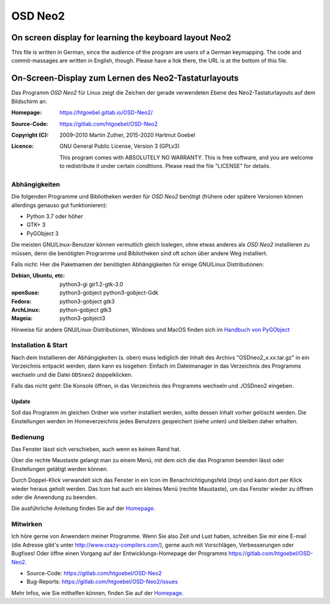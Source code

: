 =============================
OSD Neo2
=============================

------------------------------------------------------------
On screen display for learning the keyboard layout Neo2
------------------------------------------------------------

This file is written in German, since the audience of the program are
users of a German keymapping. The code and commit-massages are written
in English, though. Please have a llok there, the URL is at the bottom
of this file.

------------------------------------------------------------
On-Screen-Display zum Lernen des Neo2-Tastaturlayouts
------------------------------------------------------------

Das Programm `OSD Neo2` für Linux zeigt die Zeichen der gerade
verwendeten Ebene des Neo2-Tastaturlayouts auf dem Bildschirm an.


:Homepage:       https://htgoebel.gitlab.io/OSD-Neo2/
:Source-Code:    https://gitlab.com/htgoebel/OSD-Neo2
:Copyright (C): 2009–2010 Martin Zuther, 2015-2020 Hartmut Goebel
:Licence: GNU General Public License, Version 3 (GPLv3)

  This program comes with ABSOLUTELY NO WARRANTY. This is free software,
  and you are welcome to redistribute it under certain conditions.
  Please read the file "LICENSE" for details.


Abhängigkeiten
===============

Die folgenden Programme und Bibliotheken werden für `OSD Neo2`
benötigt (frühere oder spätere Versionen können allerdings genauso gut
funktionieren):

* Python 3.7 oder höher
* GTK+ 3
* PyGObject 3

Die meisten GNU/Linux-Benutzer können vermutlich gleich
loslegen, ohne etwas anderes als `OSD Neo2` installieren zu müssen,
denn die benötigten Programme und Bibliotheken sind oft schon
über andere Weg installiert.

Falls nicht:
Hier die Paketnamen der benötigten Abhängigkeiten
für einige GNU/Linux Distributionen:

:Debian, Ubuntu, etc: python3-gi gir1.2-gtk-3.0
:openSuse:  python3-gobject python3-gobject-Gdk
:Fedora:    python3-gobject gtk3
:ArchLinux: python-gobject  gtk3
:Mageia:    python3-gobject3

Hinweise für andere GNU/Linux-Distributionen,
Windows und MacOS finden sich im
`Handbuch von PyGObject
<https://pygobject.readthedocs.io/en/latest/getting_started.html>`_



Installation & Start
====================

Nach dem Installieren der Abhängigkeiten (s. oben) muss lediglich
der Inhalt des Archivs "OSDneo2_x.xx.tar.gz" in ein Verzeichnis
entpackt werden, dann kann es losgehen: Einfach im Dateimanager in das
Verzeichnis des Programms wechseln und die Datei ``ODSneo2``
doppelklicken.

Falls das nicht geht: Die Konsole öffnen, in das Verzeichnis des
Programms wechseln und ./OSDneo2 eingeben.


Update
---------------

Soll das Programm im gleichen Ordner wie vorher installiert werden,
sollte dessen Inhalt vorher gelöscht werden.  Die Einstellungen
werden im Homeverzeichnis jedes Benutzers gespeichert (siehe
unten) und bleiben daher erhalten.


Bedienung
=============

Das Fenster lässt sich verschieben, auch wenn es keinen Rand hat.

Über die rechte Maustaste gelangt man zu einem Menü, mit dem sich die
das Programm beenden lässt oder Einstellungen getätigt werden können.

Durch Doppel-Klick verwandelt sich das Fenster in ein Icon im
Benachrichtigungsfeld (`tray`) und kann dort per Klick wieder heraus
geholt werden. Das Icon hat auch ein kleines Menü (rechte Maustaste),
um das Fenster wieder zu öffnen oder die Anwendung zu beenden.

Die ausführliche Anleitung finden Sie auf der `Homepage
<https://htgoebel.gitlab.io/OSD-Neo2/>`_.


Mitwirken
=================

Ich höre gerne von Anwendern meiner Programme.  Wenn Sie also Zeit und
Lust haben, schreiben Sie mir eine E-mail (die Adresse gibt's unter
http://www.crazy-compilers.com/), gerne auch mit Vorschlägen, Verbesserungen
oder Bugfixes! Oder öffne einen Vorgang auf der Entwicklungs-Homepage
der Programms https://gitlab.com/htgoebel/OSD-Neo2.

* Source-Code: https://gitlab.com/htgoebel/OSD-Neo2

* Bug-Reports: https://gitlab.com/htgoebel/OSD-Neo2/issues

Mehr Infos, wie Sie mithelfen können, finden Sie auf der `Homepage
<https://htgoebel.gitlab.io/OSD-Neo2/>`_.


.. Emacs config:
 Local Variables:
 mode: rst
 ispell-local-dictionary: "german"
 End:
